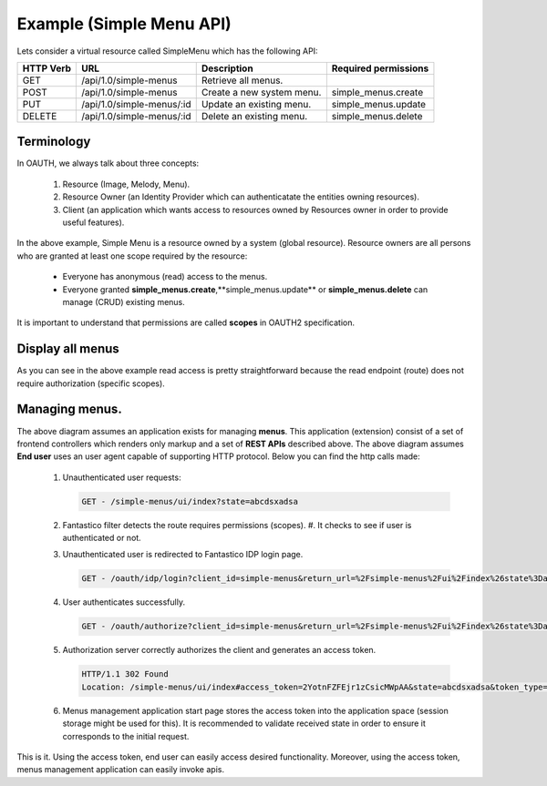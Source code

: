 Example (Simple Menu API)
=========================

Lets consider a virtual resource called SimpleMenu which has the following API:

+---------------+---------------------------+---------------------------+--------------------------+
| **HTTP Verb** | **URL**                   | **Description**           | **Required permissions** |
+---------------+---------------------------+---------------------------+--------------------------+
| GET           | /api/1.0/simple-menus     | Retrieve all menus.       |                          |
+---------------+---------------------------+---------------------------+--------------------------+
| POST          | /api/1.0/simple-menus     | Create a new system menu. | simple_menus.create      |
+---------------+---------------------------+---------------------------+--------------------------+
| PUT           | /api/1.0/simple-menus/:id | Update an existing menu.  | simple_menus.update      |
+---------------+---------------------------+---------------------------+--------------------------+
| DELETE        | /api/1.0/simple-menus/:id | Delete an existing menu.  | simple_menus.delete      |
+---------------+---------------------------+---------------------------+--------------------------+

Terminology
-----------

In OAUTH, we always talk about three concepts:

   #. Resource (Image, Melody, Menu).
   #. Resource Owner (an Identity Provider which can authenticatate the entities owning resources).
   #. Client (an application which wants access to resources owned by Resources owner in order to provide useful features).

In the above example, Simple Menu is a resource owned by a system (global resource). Resource owners are all persons who
are granted at least one scope required by the resource:

   * Everyone has anonymous (read) access to the menus.
   * Everyone granted **simple_menus.create**,**simple_menus.update** or **simple_menus.delete** can manage (CRUD) existing menus.

It is important to understand that permissions are called **scopes** in OAUTH2 specification.

Display all menus
-----------------

.. image:: /images/oauth2/simple_menu_read.png

As you can see in the above example read access is pretty straightforward because the read endpoint (route) does not require
authorization (specific scopes).

.. _oauth_create_new_menu:

Managing menus.
---------------

.. image:: /images/oauth2/simple_menu_create.png

The above diagram assumes an application exists for managing **menus**. This application (extension) consist of a set of frontend
controllers which renders only markup and a set of **REST APIs** described above. The above diagram assumes **End user** uses an
user agent capable of supporting HTTP protocol. Below you can find the http calls made:

   #. Unauthenticated user requests:

      .. code-block:: html

         GET - /simple-menus/ui/index?state=abcdsxadsa

   #. Fantastico filter detects the route requires permissions (scopes).
      #. It checks to see if user is authenticated or not.
   #. Unauthenticated user is redirected to Fantastico IDP login page.

      .. code-block:: html

         GET - /oauth/idp/login?client_id=simple-menus&return_url=%2Fsimple-menus%2Fui%2Findex%26state%3Dabcdsxadsa

   #. User authenticates successfully.

      .. code-block:: html

         GET - /oauth/authorize?client_id=simple-menus&return_url=%2Fsimple-menus%2Fui%2Findex%26state%3Dabcdsxadsa

   #. Authorization server correctly authorizes the client and generates an access token.

      .. code-block:: html

         HTTP/1.1 302 Found
         Location: /simple-menus/ui/index#access_token=2YotnFZFEjr1zCsicMWpAA&state=abcdsxadsa&token_type=bearer&expires_in=3600

   #. Menus management application start page stores the access token into the application space (session storage might be used for this).
      It is recommended to validate received state in order to ensure it corresponds to the initial request.

This is it. Using the access token, end user can easily access desired functionality. Moreover, using the access token,
menus management application can easily invoke apis.